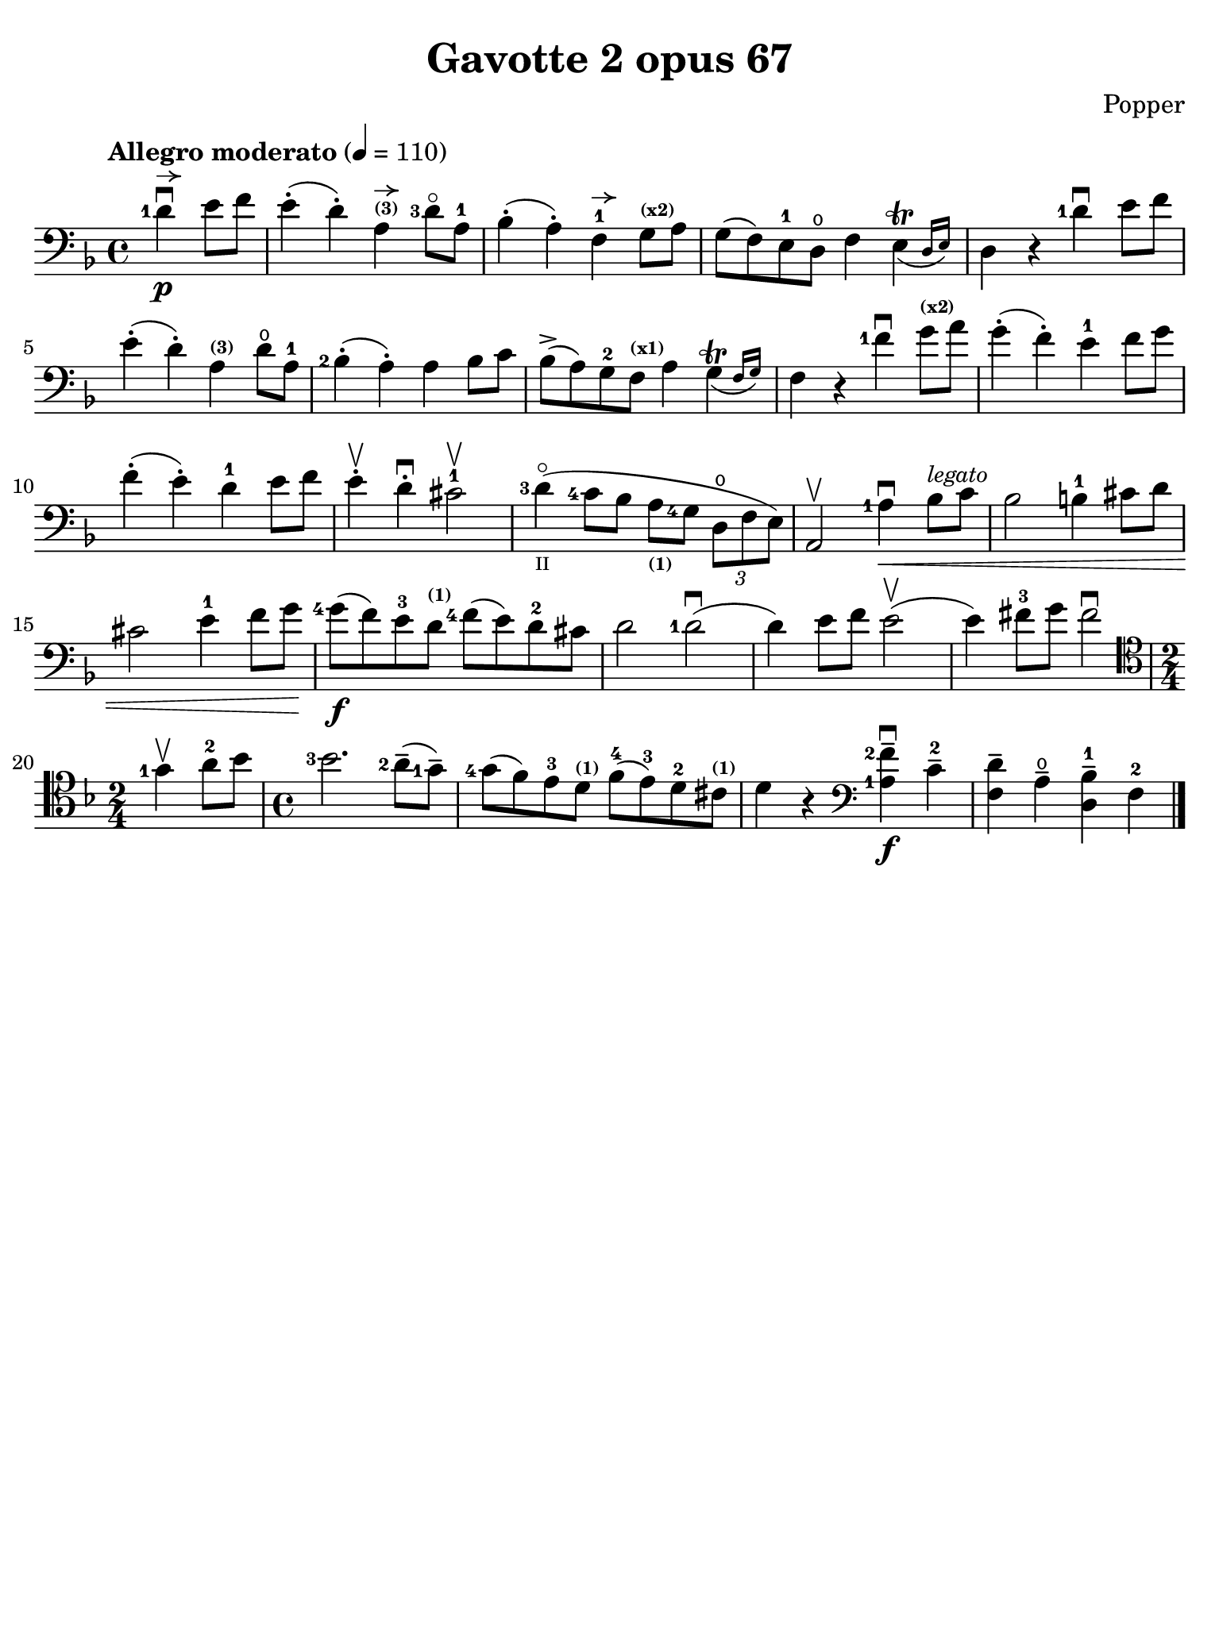 #(set-global-staff-size 21)

\version "2.18.2"

\header {
  title    = "Gavotte 2 opus 67"
  composer = "Popper"
  tagline  = ""
}

\language "italiano"

% iPad Pro 12.9

\paper {
  paper-width  = 195\mm
  paper-height = 260\mm
  indent = #0
%  page-count = #2
  line-width = #184
  print-page-number = ##f
  ragged-last-bottom = ##t
  ragged-bottom = ##f
%  ragged-last = ##t
}

allongerUne = \markup {
  \center-column {
    \combine
    \draw-line #'(-2 . 0)
    \arrow-head #X #RIGHT ##f
  }
}

\score {
  \new Staff
%   \with {instrumentName = #"Cello "}
   {
   \override Hairpin.to-barline = ##f
   \time 4/4
   \key fa \major
   \tempo "Allegro moderato" 4=110
   \clef "bass"
   \set fingeringOrientations = #'(left)

   \partial 2
   <re'-1>4\p\downbow^\allongerUne mi'8 fa'8                            % 0
   mi'4-.( re'4-.) la4^\markup{\bold\teeny (3)}^\allongerUne
   <re'-3>8\flageolet la-1                                              % 1
   sib4-.( la4-.) fa4-1^\allongerUne sol8^\markup{\bold\teeny (x2)}
   la8                                                                  % 2
   sol8( fa8) mi8-1 re8\open fa4
   \afterGrace mi4\trill_( {re16 mi16)}                                 % 3
   re4 r4 <re'-1>4\downbow mi'8 fa'8                                    % 4
   mi'4-.( re'4-.) la4^\markup{\bold\teeny (3)} re'8\open la8-1         % 5
   <sib-2>4-.( la4-.) la4 sib8 do'8                                     % 6
   sib8->( la8) sol8-2 fa8^\markup{\bold\teeny (x1)} la4
   \afterGrace sol4\trill_( {fa16 sol16)}                               % 7
   fa4 r4 <fa'-1>4\downbow sol'8^\markup{\bold\teeny (x2)} la'8         % 8
   sol'4-.( fa'4-.) mi'4-1 fa'8 sol'8                                   % 9
   fa'4-.( mi'4-.) re'4-1 mi'8 fa'8                                     % 10
   mi'4-.\upbow re'4-.\downbow dod'2-1\upbow                            % 11
   <re'-3>4\flageolet_\markup{\teeny II}(
   <do'-4>8 sib8 la8_\markup{\bold\teeny (1)} <sol-4>8
   \tuplet 3/2 {re8\open fa8 mi8)}                                      % 12
   la,2\upbow <la-1>4\downbow\< sib8^\markup{\small\italic "legato"}
   do'8                                                                 % 13
   sib2 si4-1 dod'8 re'8                                                % 14
   dod'2 mi'4-1 fa'8 sol'8\!                                            % 15
   <sol'-4>8\f( fa'8) mi'8-3 re'8^\markup{\bold\teeny (1)}
   <fa'-4>8( mi'8) re'8-2 dod'8                                         % 16
   re'2 <re'-1>2\downbow(                                               % 17
   re'4) mi'8 fa'8 mi'2\upbow(                                          % 18
   mi'4) fad'8-3 sol'8 fad'2\downbow                                    % 19
   \clef "tenor"
   \time 2/4
   <sol'-1>4\upbow la'8-2 sib'8                                         % 20
   \time 4/4
   <sib'-3>2. <la'-2>8--( <sol'-1>8--)                                  % 21
   <sol'-4>8( fa'8) mi'8-3 re'8^\markup{\bold\teeny (1)}
   fa'8-4( mi'8-3) re'8-2 dod'8^\markup{\bold\teeny (1)}                % 22
   re'4 r4
   \clef "bass"
   << <la-1>4\f <fa'-2-->4\downbow >> do'4-2--                          % 23
   <<fa4 re'4-->> la4\open-- <<re4-- sib4-1-->> fa4-2                   % 24
   \bar "|."
 }
}
